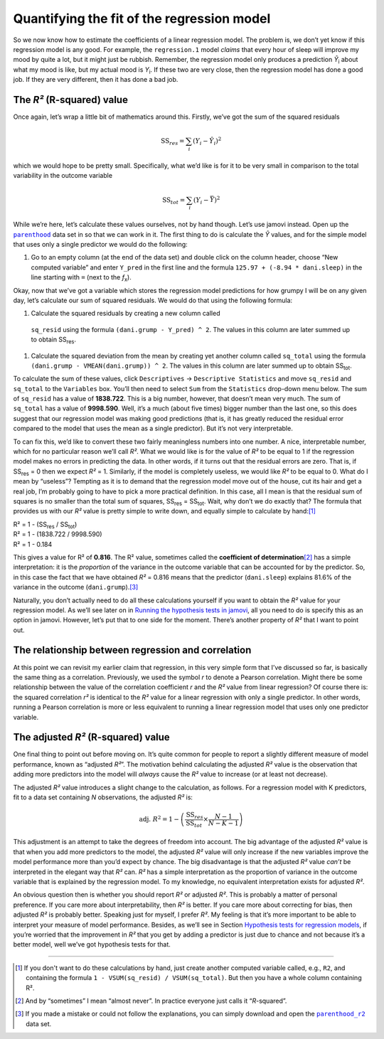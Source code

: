 .. sectionauthor:: `Danielle J. Navarro <https://djnavarro.net/>`_ and `David R. Foxcroft <https://www.davidfoxcroft.com/>`_

Quantifying the fit of the regression model
-------------------------------------------

So we now know how to estimate the coefficients of a linear regression
model. The problem is, we don’t yet know if this regression model is any
good. For example, the ``regression.1`` model *claims* that every hour
of sleep will improve my mood by quite a lot, but it might just be
rubbish. Remember, the regression model only produces a prediction
*Ŷ*\ :sub:`i` about what my mood is like, but my actual mood is
*Y*\ :sub:`i`. If these two are very close, then the regression model has
done a good job. If they are very different, then it has done a bad job.

The *R²* (R-squared) value
~~~~~~~~~~~~~~~~~~~~~~~~~~

Once again, let’s wrap a little bit of mathematics around this. Firstly,
we’ve got the sum of the squared residuals

.. math:: \mbox{SS}_{res} = \sum_i (Y_i - \hat{Y}_i)^2

which we would hope to be pretty small. Specifically, what we’d like is
for it to be very small in comparison to the total variability in the
outcome variable

.. math:: \mbox{SS}_{tot} = \sum_i (Y_i - \bar{Y})^2

While we’re here, let’s calculate these values ourselves, not by hand though.
Let’s use jamovi instead. Open up the |parenthood|_ data set in so that we can
work in it. The first thing to do is calculate the *Ŷ* values, and for the
simple model that uses only a single predictor we would do the following:

#. Go to an empty column (at the end of the data set) and double click on the
   column header, choose “New computed variable” and enter ``Y_pred`` in the 
   first line and the formula ``125.97 + (-8.94 * dani.sleep)`` in the line
   starting with ``=`` (next to the *f*\ :sub:`x`).

Okay, now that we’ve got a variable which stores the regression model
predictions for how grumpy I will be on any given day, let’s calculate
our sum of squared residuals. We would do that using the following
formula:

#. Calculate the squared residuals by creating a new column called
  ``sq_resid`` using the formula ``(dani.grump - Y_pred) ^ 2``. The values
  in this column are later summed up to obtain SS\ :sub:`res`.

#. Calculate the squared deviation from the mean by creating yet another
   column    called ``sq_total`` using the formula
   ``(dani.grump - VMEAN(dani.grump)) ^ 2``. The values in this column are
   later summed up to obtain SS\ :sub:`tot`.

To calculate the sum of these values, click ``Descriptives`` → ``Descriptive
Statistics`` and move ``sq_resid`` and ``sq_total`` to the ``Variables`` box.
You’ll then need to select ``Sum`` from the ``Statistics`` drop-down menu
below. The sum of ``sq_resid`` has a value of **1838.722**. This is a big
number, however, that doesn’t mean very much. The sum of ``sq_total`` has a
value of **9998.590**. Well, it’s a much (about five times) bigger number
than the last one, so this does suggest that our regression model was making
good predictions (that is, it has greatly reduced the residual error compared
to the model that uses the mean as a single predictor). But it’s not very
interpretable.

To can fix this, we’d like to convert these two fairly meaningless numbers
into one number. A nice, interpretable number, which for no particular reason
we’ll call *R²*. What we would like is for the value of *R²* to be equal to 1
if the regression model makes no errors in predicting the data. In other words,
if it turns out that the residual errors are zero. That is, if SS\ :sub:`res`
= 0 then we expect *R²* = 1. Similarly, if the model is completely useless, we
would like *R²* to be equal to 0. What do I mean by “useless”? Tempting as it
is to demand that the regression model move out of the house, cut its hair and
get a real job, I’m probably going to have to pick a more practical
definition. In this case, all I mean is that the residual sum of squares is no
smaller than the total sum of squares, SS\ :sub:`res` = SS\ :sub:`tot`. Wait,
why don’t we do exactly that? The formula that provides us with our *R²* value
is pretty simple to write down, and equally simple to calculate by hand:\ [#]_

| R² = 1 - (SS\ :sub:`res` / SS\ :sub:`tot`)
| R² = 1 - (1838.722 / 9998.590)
| R² = 1 - 0.184
             
This gives a value for R² of **0.816**. The R² value, sometimes called the
**coefficient of determination**\ [#]_ has a simple interpretation: it is the
*proportion* of the variance in the outcome variable that can be accounted for
by the predictor. So, in this case the fact that we have obtained *R²* = 0.816
means that the predictor (``dani.sleep``) explains 81.6% of the variance in the
outcome (``dani.grump``).\ [#]_

Naturally, you don’t actually need to do all these calculations yourself if you
want to obtain the *R²* value for your regression model. As we’ll see later on
in `Running the hypothesis tests in jamovi
<Ch12_Regression_07.html#running-the-hypothesis-tests-in-jamovi>`__, all you
need to do is specify this as an option in jamovi. However, let’s put that to
one side for the moment. There’s another property of *R²* that I want to point
out.

The relationship between regression and correlation
~~~~~~~~~~~~~~~~~~~~~~~~~~~~~~~~~~~~~~~~~~~~~~~~~~~

At this point we can revisit my earlier claim that regression, in this very
simple form that I’ve discussed so far, is basically the same thing as a
correlation. Previously, we used the symbol *r* to denote a Pearson
correlation. Might there be some relationship between the value of the
correlation coefficient *r* and the *R²* value from linear regression? Of
course there is: the squared correlation *r²* is identical to the *R²* value
for a linear regression with only a single predictor. In other words, running a
Pearson correlation is more or less equivalent to running a linear regression
model that uses only one predictor variable.

The adjusted *R²* (R-squared) value
~~~~~~~~~~~~~~~~~~~~~~~~~~~~~~~~~~~

One final thing to point out before moving on. It’s quite common for
people to report a slightly different measure of model performance,
known as “adjusted *R²*”. The motivation behind calculating the
adjusted *R²* value is the observation that adding more
predictors into the model will *always* cause the *R²* value to
increase (or at least not decrease).

The adjusted *R²* value introduces a slight change to the
calculation, as follows. For a regression model with K
predictors, fit to a data set containing *N* observations, the
adjusted *R²* is:

.. math:: \mbox{adj. } R^2 = 1 - \left(\frac{\mbox{SS}_{res}}{\mbox{SS}_{tot}} \times \frac{N-1}{N-K-1} \right)

This adjustment is an attempt to take the degrees of freedom into
account. The big advantage of the adjusted *R²* value is that
when you add more predictors to the model, the adjusted *R²*
value will only increase if the new variables improve the model
performance more than you’d expect by chance. The big disadvantage is
that the adjusted *R²* value *can’t* be interpreted in the
elegant way that *R²* can. *R²* has a simple
interpretation as the proportion of variance in the outcome variable
that is explained by the regression model. To my knowledge, no
equivalent interpretation exists for adjusted *R²*.

An obvious question then is whether you should report *R²* or adjusted *R²*.
This is probably a matter of personal preference. If you care more about
interpretability, then *R²* is better. If you care more about correcting for
bias, then adjusted *R²* is probably better. Speaking just for myself, I prefer
*R²*. My feeling is that it’s more important to be able to interpret your
measure of model performance. Besides, as we’ll see in Section `Hypothesis tests
for regression models
<Ch12_Regression_07.html#hypothesis-tests-for-regression-models>`__, if you’re
worried that the improvement in *R²* that you get by adding a predictor is just
due to chance and not because it’s a better model, well we’ve got hypothesis
tests for that.

------

.. [#]
   If you don't want to do these calculations by hand, just create another
   computed variable called, e.g., ``R2``, and containing the formula
   ``1 - VSUM(sq_resid) / VSUM(sq_total)``. But then you have a whole column
   containing R².

.. [#]
   And by “sometimes” I mean “almost never”. In practice everyone just calls it
   “*R*-squared”.

.. [#]
   If you made a mistake or could not follow the explanations, you can simply
   download and open the |parenthood_r2|_ data set.

.. |parenthood|                        replace:: ``parenthood``
.. _parenthood:                        _static/data/parenthood.omv

.. |parenthood_r2|                     replace:: ``parenthood_r2``
.. _parenthood_r2:                     _static/data/parenthood_r2.omv
